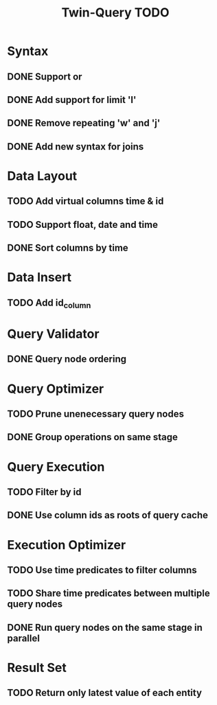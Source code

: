 #+STARTUP: indent
#+TITLE: Twin-Query TODO

* Syntax
** DONE Support or
** DONE Add support for limit 'l'
** DONE Remove repeating 'w' and 'j'
** DONE Add new syntax for joins

* Data Layout
** TODO Add virtual columns time & id
** TODO Support float, date and time
** DONE Sort columns by time

* Data Insert
** TODO Add id_column

* Query Validator
** DONE Query node ordering

* Query Optimizer
** TODO Prune unenecessary query nodes
** DONE Group operations on same stage

* Query Execution
** TODO Filter by id
** DONE Use column ids as roots of query cache

* Execution Optimizer
** TODO Use time predicates to filter columns
** TODO Share time predicates between multiple query nodes
** DONE Run query nodes on the same stage in parallel

* Result Set
** TODO Return only latest value of each entity
